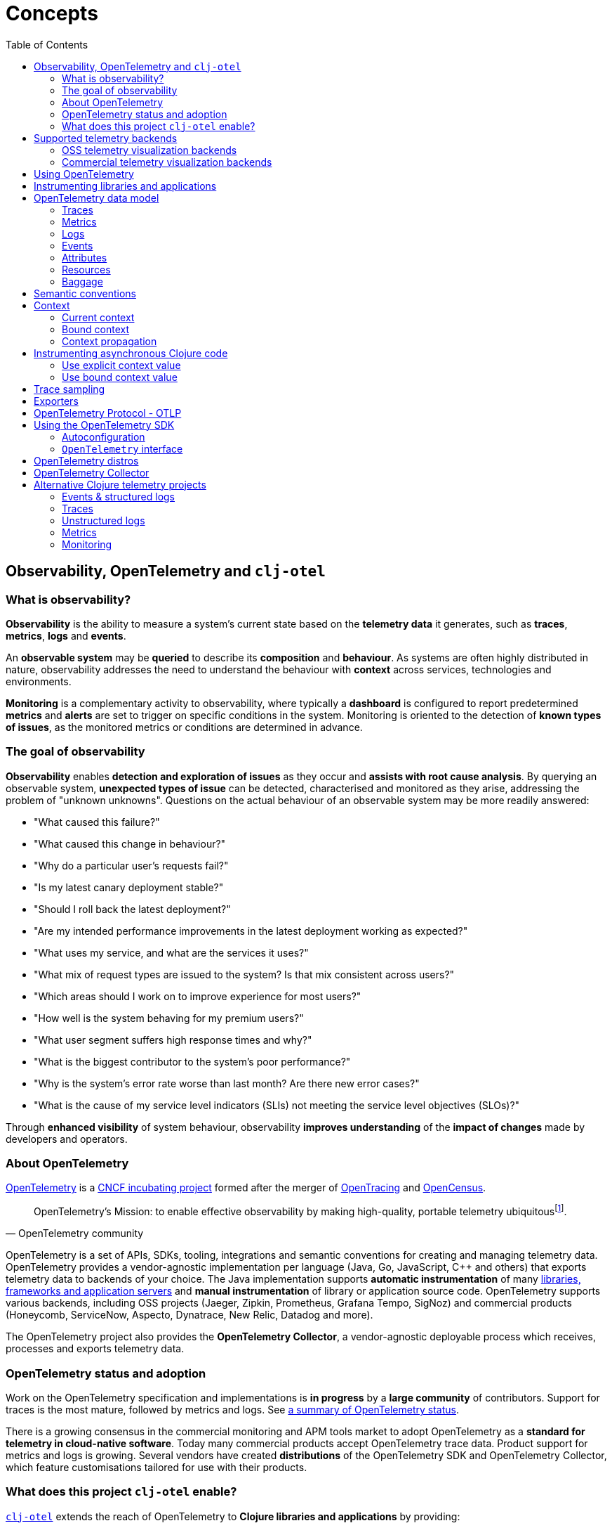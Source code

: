= Concepts
:toc:
:icons: font
ifdef::env-github[]
:tip-caption: :bulb:
:note-caption: :information_source:
:important-caption: :heavy_exclamation_mark:
:caution-caption: :fire:
:warning-caption: :warning:
endif::[]

== Observability, OpenTelemetry and `clj-otel`

=== What is observability?

*Observability* is the ability to measure a system's current state based on the *telemetry data* it generates, such as *traces*, *metrics*, *logs* and *events*.

An *observable system* may be *queried* to describe its *composition* and *behaviour*.
As systems are often highly distributed in nature, observability addresses the need to understand the behaviour with *context* across services, technologies and environments.

*Monitoring* is a complementary activity to observability, where typically a *dashboard* is configured to report predetermined *metrics* and *alerts* are set to trigger on specific conditions in the system.
Monitoring is oriented to the detection of *known types of issues*, as the monitored metrics or conditions are determined in advance.

=== The goal of observability

*Observability* enables *detection and exploration of issues* as they occur and *assists with root cause analysis*.
By querying an observable system, *unexpected types of issue* can be detected, characterised and monitored as they arise, addressing the problem of "unknown unknowns".
Questions on the actual behaviour of an observable system may be more readily answered:

* "What caused this failure?"
* "What caused this change in behaviour?"
* "Why do a particular user's requests fail?"
* "Is my latest canary deployment stable?"
* "Should I roll back the latest deployment?"
* "Are my intended performance improvements in the latest deployment working as expected?"
* "What uses my service, and what are the services it uses?"
* "What mix of request types are issued to the system?
Is that mix consistent across users?"
* "Which areas should I work on to improve experience for most users?"
* "How well is the system behaving for my premium users?"
* "What user segment suffers high response times and why?"
* "What is the biggest contributor to the system's poor performance?"
* "Why is the system's error rate worse than last month?
Are there new error cases?"
* "What is the cause of my service level indicators (SLIs) not meeting the service level objectives (SLOs)?"

Through *enhanced visibility* of system behaviour, observability *improves understanding* of the *impact of changes* made by developers and operators.

=== About OpenTelemetry

https://opentelemetry.io/[OpenTelemetry] is a https://www.cncf.io/projects/[CNCF incubating project] formed after the merger of https://opentracing.io/[OpenTracing] and https://opencensus.io/[OpenCensus].

[quote,OpenTelemetry community]
OpenTelemetry's Mission: to enable effective observability by making high-quality, portable telemetry ubiquitousfootnote:[See https://github.com/open-telemetry/community/blob/main/mission-vision-values.md#mission-our-overall-north-star-as-a-community[OTel Mission, Vision And Values]].

OpenTelemetry is a set of APIs, SDKs, tooling, integrations and semantic conventions for creating and managing telemetry data.
OpenTelemetry provides a vendor-agnostic implementation per language (Java, Go, JavaScript, C++ and others) that exports telemetry data to backends of your choice.
The Java implementation supports *automatic instrumentation* of many https://github.com/open-telemetry/opentelemetry-java-instrumentation/blob/main/docs/supported-libraries.md[libraries, frameworks and application servers] and *manual instrumentation* of library or application source code.
OpenTelemetry supports various backends, including OSS projects (Jaeger, Zipkin, Prometheus, Grafana Tempo, SigNoz) and commercial products (Honeycomb, ServiceNow, Aspecto, Dynatrace, New Relic, Datadog and more).

The OpenTelemetry project also provides the *OpenTelemetry Collector*, a vendor-agnostic deployable process which receives, processes and exports telemetry data.

=== OpenTelemetry status and adoption

Work on the OpenTelemetry specification and implementations is *in progress* by a *large community* of contributors.
Support for traces is the most mature, followed by metrics and logs.
See https://opentelemetry.io/status/[a summary of OpenTelemetry status].

There is a growing consensus in the commercial monitoring and APM tools market to adopt OpenTelemetry as a *standard for telemetry in cloud-native software*.
Today many commercial products accept OpenTelemetry trace data.
Product support for metrics and logs is growing.
Several vendors have created *distributions* of the OpenTelemetry SDK and OpenTelemetry Collector, which feature customisations tailored for use with their products.

=== What does this project `clj-otel` enable?

https://github.com/steffan-westcott/clj-otel[`clj-otel`] extends the reach of OpenTelemetry to *Clojure libraries and applications* by providing:

* A *small idiomatic Clojure API* that wraps the OpenTelemetry implementation for Java.
This API enables manual instrumentation of Clojure libraries and applications using pure Clojure.
* *Ring middleware* and *Pedestal interceptors* for server span support.
* Support for creating spans around *asynchronous* Clojure code.
* A Clojure wrapper for *programmatic configuration* of the OpenTelemetry SDK.

https://github.com/steffan-westcott/clj-otel[`clj-otel`] is an umbrella project for several Clojure modules `clj-otel-*`.
They depend on the OpenTelemetry implementation for Java https://github.com/open-telemetry/opentelemetry-java[`opentelemetry-java`] and the OpenTelemetry instrumentation agent provided by https://github.com/open-telemetry/opentelemetry-java-instrumentation[`opentelemetry-java-instrumentation`].

== Supported telemetry backends

OpenTelemetry *exports* telemetry data to a variety of telemetry backends.
The choice of backend(s) is applied when configuring system components for deployment.

Telemetry backends have varied roles and capabilities.
Telemetry visualization backends provide interactive tools for query and display of telemetry data.
Other backends may provide telemetry data storage and indexing for later retrieval.

The following sections are incomplete selections of open-source software (OSS) and commercial telemetry visualization backends that accept telemetry data from OpenTelemetry. See https://opentelemetry.io/ecosystem/vendors/[here] for an extended list including other types of telemetry backend.

=== OSS telemetry visualization backends

* https://github.com/coroot/coroot[Coroot]
* https://www.elastic.co/observability/application-performance-monitoring[Elastic APM]
* https://grafana.com/[Grafana]
* https://www.jaegertracing.io/[Jaeger]
* https://github.com/oneuptime/oneuptime[OneUptime]
* https://openobserve.ai/[OpenObserve]
* https://github.com/parseablehq/parseable[Parseable]
* https://prometheus.io/[Prometheus]
* https://signoz.io/[SigNoz]
* https://zipkin.io/[Zipkin]

=== Commercial telemetry visualization backends

NOTE: Some commercial telemetry backends have a free version with a reduced capacity or feature set.

* https://www.appdynamics.com/[AppDynamics]
* https://www.aspecto.io/[Aspecto]
* https://aws.amazon.com/xray/[AWS X-Ray]
* https://docs.microsoft.com/en-us/azure/azure-monitor/app/app-insights-overview[Azure Application Insights]
* https://betterstack.com/[Better Stack]
* https://www.bugsnag.com/[Bugsnag]
* https://www.causely.io/[Causely]
* https://chronosphere.io/[Chronosphere]
* https://coralogix.com/[Coralogix]
* https://www.dash0.com/[Dash0]
* https://www.datadoghq.com/[Datadog]
* https://www.dynatrace.com/[Dynatrace]
* https://gigapipe.com/qryn/[Gigapipe qryn]
* https://cloud.google.com/trace[Google Cloud Trace]
* https://grafana.com/products/cloud/[Grafana Cloud]
* https://www.groundcover.com/[groundcover]
* https://gethelios.dev/[Helios]
* https://www.honeycomb.io/[Honeycomb]
* https://www.hyperdx.io/[HyperDX]
* https://www.instana.com/[Instana]
* https://www.kloudfuse.com/[Kloudfuse]
* https://www.kloudmate.com/[KloudMate]
* https://last9.io/[Last9]
* https://www.logicmonitor.com/[LogicMonitor]
* https://logz.io/[Logz.io]
* https://lumigo.io/[Lumigo]
* https://newrelic.com/[New Relic]
* https://www.observeinc.com/[Observe Inc.]
* https://oneuptime.com/[OneUptime]
* https://docs.oracle.com/en-us/iaas/application-performance-monitoring/index.html[Oracle Cloud Infrastructure APM]
* https://www.randoli.io/[Randoli]
* https://www.servicenow.com/products/observability.html[ServiceNow Cloud Observability]
* https://www.servicepilot.com/[ServicePilot]
* https://www.splunk.com/en_us/products/apm-application-performance-monitoring.html[Splunk APM]
* https://www.sumologic.com/[Sumo Logic]
* https://telemetryhub.com/[TelemetryHub]
* https://uptrace.dev/[Uptrace]
* https://tanzu.vmware.com/aria-operations-for-applications[VMware Aria Operations for Applications]
* https://vunetsystems.com/vuapp360/[VuNet]

== Using OpenTelemetry

The general workflow for using OpenTelemetry with your library or application is:

. Add instrumentation to your library or application such that it exports telemetry data.
. Configure system components to control how the telemetry data are processed and exported, either directly to telemetry backends or via OpenTelemetry Collector instance(s).
. Use telemetry backend features to explore system behaviour described by the telemetry data.

== Instrumenting libraries and applications

Instrumenting a library or application involves adding behaviour such that it exports telemetry data as it runs.

[#_automatic_instrumentation]
*Automatic instrumentation* dynamically alters the library or application at runtime to export telemetry data.
For the Java platform, automatic instrumentation is performed by the https://github.com/open-telemetry/opentelemetry-java-instrumentation[*OpenTelemetry instrumentation agent*], a Java agent that runs with the application.
Many https://github.com/open-telemetry/opentelemetry-java-instrumentation/blob/main/docs/supported-libraries.md[libraries, frameworks and application servers] are supported by the agent out of the box.
For example, the agent will create server spans for requests received by a Jetty server, and client spans for requests issued by an Apache HttpClient instance.

TIP: If possible, use automatic instrumentation for your application, as this is a quick way to get high quality telemetry with almost no effort.

[#_manual_instrumentation]
*Manual instrumentation* is the process of adding program code to the library or application at design time to export telemetry data using the OpenTelemetry API.
The `clj-otel-api` module in this project wraps the OpenTelemetry API for Java in an idiomatic Clojure facade.

IMPORTANT: Manual instrumentation program code depends on the OpenTelemetry API, never the OpenTelemetry SDK.

Any combination of automatic and manual instrumentation may be used:

- Use solely automatic instrumentation to quickly add telemetry without changing any program code.
- Use solely manual instrumentation if it is not possible to use the instrumentation agent, or the instrumented application does not use a library or framework supported by the agent.
- Combine automatic and manual instrumentation for enriched telemetry.
For example, to enrich a span produced by automatic instrumentation, attributes and events may be added using manual instrumentation.

== OpenTelemetry data model

In observability terms, *telemetry data* comes from four sources: traces, metrics, logs and events.
In the OpenTelemetry data model, data sources are *traces*, *metrics* and *logs*.
Events are treated as a specific type of log or captured as part of a trace.

[#_traces]
=== Traces

A trace represents the *flow of a single transaction* throughout the system.
A trace comprises a tree of *spans*, where a span represents a *unit of work* in a service.
Parent-child relationships between spans describe dependencies between them.
The *root span* of a trace typically describes the entire transaction.
The other spans represent units of work performed as part of the transaction.

Span data may include a *span kind*, name, attributes, start/end timestamps, links to other spans, a list of events and a status.

[#_span_kind]
* The span kind indicates the relationship between the span and its parent and children in the trace.
The span kind is one of:
** `CLIENT` : Covers the client side of issuing a synchronous request, where the client side waits until a response is received.
** `SERVER` : Covers the server side of handling a synchronous request, where the remote client waits for a response.
** `PRODUCER` : Covers initiation of an asynchronous request, where the corresponding consumer span may start after the producer span ends.
** `CONSUMER` : Covers processing of an asynchronous producer request.
** `INTERNAL` : An internal operation within the local application or service.
* The span name should identify a class of spans and not include data.
* The events in a span are timestamped records that may include attributes.
Exceptions thrown in a span's scope are captured as events.
* The span status has a code `Ok` or `Error`, and in the case of `Error` may also have a string description.

See specifications for https://opentelemetry.io/docs/reference/specification/trace/api/#span[span] and https://opentelemetry.io/docs/reference/specification/trace/api/#spankind[span kind].

=== Metrics

A metric is a numerical *measurement over a period of time*.
Metrics may be used to indicate quantitative aspects of *system health*, such as resource (memory, disk, compute, network) usage, error rate, message queue length, and request response time.
They may also be used to record *statistics* on application usage, performance and internal operation.

An *instrument* is used to record *measurements*.
Instruments may support synchronous (invoke) or asynchronous (callback) recording of measurements, depending on the type of instrument.
Measurements have a value of type long or double, along with context and attributes.

The available types of instrument are:

* Counter (sync or async)
* Up-down counter (sync or async)
* Histogram (sync only)
* Gauge (sync or async)

=== Logs

A service log is made of *lines of text* (possibly structured e.g. in JSON format) written when certain *points in the service code are executed*.
Logs are well suited to ad-hoc debugging and capture of low-level details.

=== Events

Events are captured as either a specific type of log or as a span event.
Events are records that *describe actions taken* by the system or significant *environmental changes*, such as a service deployment or change in configuration.

[#_attributes]
=== Attributes

Attributes may be attached to some telemetry data such as spans and resources.
Attributes are a map where each entry has a string key.
Each entry value is a boolean, long, double, string or an array of one of those types.
Entries with a `nil` value are dropped.

OpenTelemetry recommends using namespaced attribute names to prevent clashes.
See the specification for https://opentelemetry.io/docs/reference/specification/common/common/#attributes[attributes] and https://opentelemetry.io/docs/reference/specification/common/attribute-naming/[attribute naming].

[#_resources]
=== Resources

A resource captures information about the entity for which telemetry data is recorded.
For example, information on the host and JVM version may be part of a resource.
Resources form part of the telemetry data.

The OpenTelemetry SDK contains resource implementations which capture host and process information.

=== Baggage

Baggage is a mechanism for propagating telemetry metadata and is represented as a simple map.
It is a means to add contextual information at a point in a transaction, read by a downstream service later in the same transaction and then used as an element of telemetry data, e.g. an attribute.
For example, a user identifier is put in the baggage to indicate the principal of a request and subsequent spans in the trace include a `principal` attribute.

[#_semantic_conventions]
== Semantic conventions

OpenTelemetry defines a rich set of conventions for telemetry data.
This semantic unification across vendors and technologies promotes analysis of telemetry data created in heterogeneous, polyglot systems.
In particular, *semantic attributes* for spans and metrics are defined for base technologies like HTTP, database, RPC, messaging, FaaS (Function as a Service) and others.
See https://github.com/open-telemetry/semantic-conventions[OpenTelemetry semantic conventions documentation].

`clj-otel` follows the semantic conventions for areas such as https://github.com/open-telemetry/semantic-conventions/blob/main/docs/exceptions/exceptions-spans.md[span exception events] and manually created https://github.com/open-telemetry/semantic-conventions/blob/main/docs/http/http-spans.md[HTTP client and server spans].

== Context

A context is an immutable map that holds values transmitted across API boundaries and threads.
A context may contain a span, baggage and possibly other values.
A new context is created by adding a key-value association to an existing context.
A context is automatically created for each new span.
`opentelemetry-java` implements a context as a `io.opentelemetry.context.Context` object instance.

[#_current_context]
=== Current context

The *current context* is a context referenced by a specific thread local variable, defined by `opentelemetry-java`.
It is the default context value for many functions in `clj-otel` and `opentelemetry-java`.
The current context should be used when manually instrumenting synchronous code.

CAUTION: Do not use the current context when manually instrumenting asynchronous code.
See <<_instrumenting_asynchronous_clojure_code,Instrumenting asynchronous Clojure code>>.

[#_bound_context]
=== Bound context

The *bound context* is a context referenced by a binding of a specific Clojure dynamic var, declared by `clj-otel`.
Its use is optional for libraries and applications using `clj-otel`.
It is provided as a convenience when manually instrumenting asynchronous code.
If used, it overrides the default (current) context used for `clj-otel` functions.

NOTE: https://clojure.org/reference/vars#conveyance[Binding conveyance] is a Clojure feature that conveys dynamic var bindings between blocks of asynchronous code.
Clojure's `future` provides binding conveyance, as does `core.async` across parking operations in `go` blocks.
For other provision of binding conveyance, see `clojure.core` functions https://clojuredocs.org/clojure.core/binding[`binding`], https://clojuredocs.org/clojure.core/bound-fn[`bound-fn`] and https://clojuredocs.org/clojure.core/bound-fn*[`bound-fn*`].
When using async features that do not have built-in Clojure support, such as Java's `CompletableFuture`, facilities like `bound-fn` should be used to establish binding conveyance if required.

[#_context_propagation]
=== Context propagation

Context propagation is the mechanism used to transmit context values across API boundaries and threads.
Context propagation enables traces to become *distributed traces*, joining clients to servers and producers to consumers.
In practice HTTP request header values are injected and extracted using a *text map propagator*.

OpenTelemetry provides text map propagators for the following protocols:

* https://www.w3.org/TR/trace-context/[W3C Trace Context propagation protocol]
* https://www.w3.org/TR/baggage/[W3C baggage header propagation protocol]
* https://github.com/opentracing/basictracer-python/blob/master/basictracer/text_propagator.py[OpenTracing Basic Tracers protocol]
* Jaeger propagation protocol
* https://github.com/openzipkin/b3-propagation[B3 propagation protocol]
* https://docs.aws.amazon.com/xray/latest/devguide/xray-concepts.html#xray-concepts-tracingheader[AWS X-Ray Trace Header propagation protocol]

The *W3C Trace Context* and *W3C baggage header* propagation protocols are the most commonly used.

[#_instrumenting_asynchronous_clojure_code]
== Instrumenting asynchronous Clojure code

When manually instrumenting asynchronous Clojure code with this library `clj-otel`, it is not possible to use the <<_current_context,current context>>.
This is because async Clojure function evaluations share threads, but each evaluation is associated with a distinct context.

There are two general approaches for correct handling of context in asynchronous code:

=== Use explicit context value

* The async function maintains a reference to the associated context during evaluation.
* The context is passed as an explicit `:context` or `:parent` value to `clj-otel` functions.

=== Use bound context value

* The bound context value is automatically updated by using appropriate `clj-otel` functions.
* The bound context is a default `:context` or `:parent` value for `clj-otel` functions.

== Trace sampling

*Sampling* is the selection of some elements from a set and deriving observations on the complete set based on analysis of those selected elements.
Sampling is needed when the volume of raw data is too high to analyse cost-effectively.

*Trace sampling* may occur at any number of points between the instrumented application and the telemetry backend.
OpenTelemetry provides sampler implementations which may be applied in the application and/or the Collector.
Some telemetry backends may also apply sampling to trace data they receive, either automatically or with some developer intervention.

[#_exporters]
== Exporters

*Exporters* emit telemetry data to consumers, such as the Collector and telemetry backends.
Exporters can be push or pull based.

== OpenTelemetry Protocol - OTLP

https://opentelemetry.io/docs/reference/specification/protocol/[OpenTelemetry Protocol (OTLP)] is the OpenTelemetry native protocol for encoding, transport and delivery of telemetry data.
OTLP is currently implemented over gRPC and HTTP transports.

Almost all telemetry backends that integrate with OpenTelemetry accept telemetry data in OTLP format.
An application or OpenTelemetry Collector exports data to these backends using an OTLP exporter.

== Using the OpenTelemetry SDK

The OpenTelemetry SDK implements the creation, sampling, batching and export of telemetry data.
The SDK acts as an implementation of the OpenTelemetry API.
For an application to export telemetry data, the SDK and its dependencies should be present and configured at runtime.

The SDK and its dependencies are added to an application in one of the following ways:

* [.underline]#OpenTelemetry instrumentation agent#
+
In this option the application is run with the OpenTelemetry instrumentation agent.
The SDK and its dependencies are built into the agent.
They are loaded at runtime but do not appear on the application classpath.
Also, autoconfiguration is used for configuring the agent and SDK.
* [.underline]#Autoconfigure SDK extension#
+
In this option, an SDK extension is used alongside the SDK to enable autoconfiguration of the SDK.
`clj-otel-sdk-extension-autoconfigure` is a Clojure wrapper for the `opentelemetry-sdk-extension-autoconfigure` Java library.
The relevant optional Java SDK libraries (exporters, extensions, etc.) also need to be added as runtime dependencies.
* [.underline]#Programmatic configuration#
+
This option is for programmatic configuration of the SDK.
This project `clj-otel` provides a module `clj-otel-sdk` for configuring the SDK in Clojure, as well as other support modules `clj-otel-exporter-\*`,`clj-otel-extension-*` and `clj-otel-sdk-extension-*` for programmatic access to various optional components.
The relevant optional SDK libraries also need to be added as compile-time dependencies.

If the SDK is not present at application runtime, all OpenTelemetry API calls default to a no-op implementation where no telemetry data is created.

=== Autoconfiguration

Autoconfiguration of the OpenTelemetry SDK refers to configuration using system properties or environment variables.
Configuration of the OpenTelemetry instrumentation agent uses the same mechanism.

See documentation for https://github.com/open-telemetry/opentelemetry-java/tree/main/sdk-extensions/autoconfigure[SDK autoconfiguration] and https://github.com/open-telemetry/opentelemetry-java-instrumentation/blob/main/docs/agent-config.md[instrumentation agent configuration].

=== `OpenTelemetry` interface

`OpenTelemetry` is a Java interface that acts as an entrypoint to all telemetry functionality at runtime.
Most applications will configure and initialise a single `OpenTelemetry` instance.
The instance should be initialised early in the application's run lifetime, before any telemetry data is produced.

==== Global `OpenTelemetry`

The global `OpenTelemetry` is a singleton reference declared and used by Java OpenTelemetry.
The reference is `nil` until set, and may be set once only.
The global `OpenTelemetry` reference is always automatically set when running an application with the OpenTelemetry instrumentation agent.

WARNING: It is discouraged to set the global `OpenTelemetry` reference when using the autoconfigure SDK extension or programmatically configuring the SDK.
However, it may be necessary to set it when other telemetry libraries used by the application assume it has been set.

==== Default `OpenTelemetry`

The default `OpenTelemetry` is a singleton reference declared and used by `clj-otel`.
The reference is `nil` until set.
Many `clj-otel` functions that take an `OpenTelemetry` instance as a parameter will use the default `OpenTelemetry` by default.
If the default `OpenTelemetry` has not been set, the global `OpenTelemetry` is used as a fallback.

IMPORTANT: It is recommended to always set the default `OpenTelemetry` reference when using the autoconfigure SDK extension or programmatically configuring the SDK.

== OpenTelemetry distros

An OpenTelemetry distro (or "distribution") supplied by a vendor is a repackaging of reference OpenTelemetry software, customised for ease of use with the vendor's products.
They are not forks in that they do not extend or change the OpenTelemetry API.

It is not a requirement to use a vendor's distro since it should always be possible to use the reference OpenTelemetry software and configure it appropriately.
The obvious advantage to using a distro is the ease of use.
However, a disadvantage is that sometimes the distro version lags behind the reference OpenTelemetry version.

[#_opentelemetry_collector]
== OpenTelemetry Collector

The https://opentelemetry.io/docs/collector/[OpenTelemetry Collector] is a vendor-agnostic deployable process to manage telemetry data as it flows from instrumented applications to telemetry backends.
The Collector can transform telemetry data by, for example, inserting or filtering attributes.
It removes the need to run multiple vendor-specific agents and collectors when working with several telemetry data formats and telemetry backends.

It is not required to use the OpenTelemetry Collector, though it simplifies telemetry data management in large systems with many instrumented services.
Some exporters provided by OpenTelemetry have default options set to target a Collector instance running on the same host.

== Alternative Clojure telemetry projects

The following are alternative telemetry projects in the Clojure ecosystem, concerned with telemetry data creation or processing.

=== Events & structured logs

* https://github.com/BrunoBonacci/mulog[μ/log] : Micro-logging library that logs events and data, not words
* https://github.com/taoensso/telemere[Telemere] : Structured telemetry library for Clojure/Script, with native OpenTelemetry support
* https://github.com/taoensso/trove[Trove] : Logging facade, alternative to `tools.logging`
* https://github.com/amperity/ken[ken] : Observability library to instrument Clojure code
* https://github.com/seancorfield/logging4j2[logging4j2] : Clojure wrapper for https://logging.apache.org/log4j/2.x/[Log4j2]
* https://github.com/henryw374/clojure.log4j2[clojure.log4j2] : Sugar for using Log4j2 from clojure, including `MapMessage` support
* https://github.com/viesti/timbre-json-appender[timbre-json-appender] : Structured log appender for Timbre using jsonista
* https://github.com/logicblocks/cartus[cartus] : Structured logging abstraction with multiple backends
* https://cambium-clojure.github.io/[Cambium] : Structured logging for Clojure
* https://github.com/runejuhl/clj-journal[clj-journal] : Structured logging to systemd journal using native systemd libraries and JNA (Java Native Access)

=== Traces

* https://github.com/BrunoBonacci/mulog#%CE%BCtrace[μ/trace] : Micro distributed tracing library with the focus on tracking data with custom attributes; a subsystem of https://github.com/BrunoBonacci/mulog[μ/log]
* https://github.com/amperity/ken#tracing[ken] tracing support
* https://github.com/uswitch/opencensus-clojure[opencensus-clojure] : Clojure wrapper for https://github.com/census-instrumentation/opencensus-java[opencensus-java]
* https://github.com/alvinfrancis/opentracing-clj[opentracing-clj] : OpenTracing API support for Clojure, built on top of https://github.com/opentracing/opentracing-java[opentracing-java]
* https://github.com/Cyrik/omni-trace[omni-trace] : Clojure(Script) tracing for debugging

=== Unstructured logs

* https://github.com/ptaoussanis/timbre[Timbre] : Pure Clojure/Script logging library
* https://github.com/FundingCircle/clj-loga[clj-loga] : Custom log formatting for Timbre

=== Metrics

* https://riemann.io/[Riemann] : Network event stream processing system, in Clojure
* https://github.com/jitlogic/micrometer-clj[micrometer-clj] : Clojure wrapper for Java https://micrometer.io/[Micrometer] library
* https://github.com/clj-commons/metrics-clojure[metrics-clojure] : Clojure facade around https://metrics.dropwizard.io/[Dropwizard Metrics] library
* https://github.com/samsara/trackit[TRACKit!] : Clojure wrapper for https://metrics.dropwizard.io/[Dropwizard Metrics] library
* https://github.com/mrmcc3/aws-metrics-collector[aws-metrics-collector] : Clojure AWS Cloudwatch metric collector

=== Monitoring

* https://github.com/logicblocks/salutem[salutem] : Health check library
* https://github.com/sereno-xyz/sereno[sereno] : Uptime monitoring application
* https://github.com/bass3m/plumon[plumon] : Clojure monitoring service with pluggable monitorables
